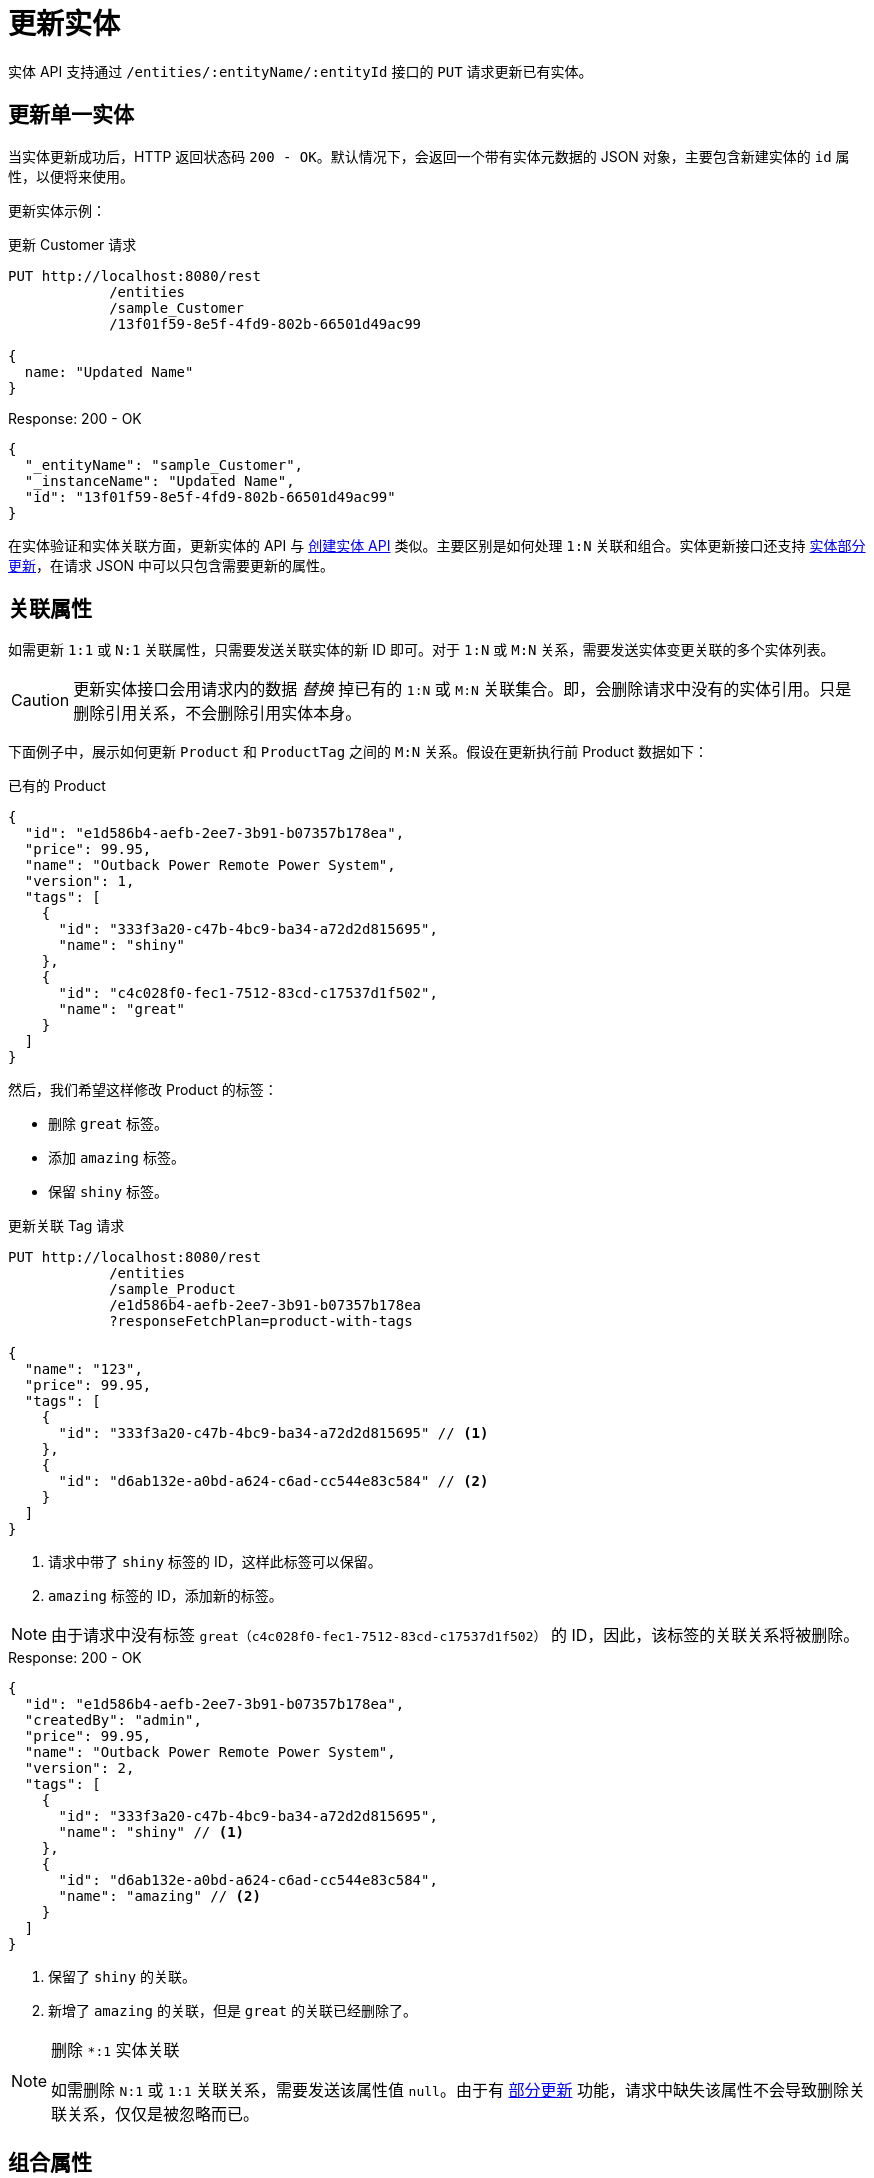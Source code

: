 = 更新实体

实体 API 支持通过 `/entities/:entityName/:entityId` 接口的 `PUT` 请求更新已有实体。

[[update-entity]]
== 更新单一实体

当实体更新成功后，HTTP 返回状态码 `200 - OK`。默认情况下，会返回一个带有实体元数据的 JSON 对象，主要包含新建实体的 `id` 属性，以便将来使用。

更新实体示例：

[source, http request]
.更新 Customer 请求
----
PUT http://localhost:8080/rest
            /entities
            /sample_Customer
            /13f01f59-8e5f-4fd9-802b-66501d49ac99

{
  name: "Updated Name"
}
----

[source, json]
.Response: 200 - OK
----
{
  "_entityName": "sample_Customer",
  "_instanceName": "Updated Name",
  "id": "13f01f59-8e5f-4fd9-802b-66501d49ac99"
}
----

在实体验证和实体关联方面，更新实体的 API 与 xref:entities-api/create-entities.adoc[创建实体 API] 类似。主要区别是如何处理 `1:N` 关联和组合。实体更新接口还支持 <<partial-updates,实体部分更新>>，在请求 JSON 中可以只包含需要更新的属性。


[[association-attributes]]
== 关联属性

如需更新 `1:1` 或 `N:1` 关联属性，只需要发送关联实体的新 ID 即可。对于 `1:N` 或 `M:N` 关系，需要发送实体变更关联的多个实体列表。

CAUTION: 更新实体接口会用请求内的数据 _替换_ 掉已有的 `1:N` 或 `M:N` 关联集合。即，会删除请求中没有的实体引用。只是删除引用关系，不会删除引用实体本身。

下面例子中，展示如何更新 `Product` 和 `ProductTag` 之间的 `M:N` 关系。假设在更新执行前 Product 数据如下：

[source, json]
.已有的 Product
----
{
  "id": "e1d586b4-aefb-2ee7-3b91-b07357b178ea",
  "price": 99.95,
  "name": "Outback Power Remote Power System",
  "version": 1,
  "tags": [
    {
      "id": "333f3a20-c47b-4bc9-ba34-a72d2d815695",
      "name": "shiny"
    },
    {
      "id": "c4c028f0-fec1-7512-83cd-c17537d1f502",
      "name": "great"
    }
  ]
}
----

然后，我们希望这样修改 Product 的标签：

* 删除 `great` 标签。
* 添加 `amazing` 标签。
* 保留 `shiny` 标签。

[source, http request]
.更新关联 Tag 请求
----
PUT http://localhost:8080/rest
            /entities
            /sample_Product
            /e1d586b4-aefb-2ee7-3b91-b07357b178ea
            ?responseFetchPlan=product-with-tags

{
  "name": "123",
  "price": 99.95,
  "tags": [
    {
      "id": "333f3a20-c47b-4bc9-ba34-a72d2d815695" // <1>
    },
    {
      "id": "d6ab132e-a0bd-a624-c6ad-cc544e83c584" // <2>
    }
  ]
}
----
<1> 请求中带了 `shiny` 标签的 ID，这样此标签可以保留。
<2> `amazing` 标签的 ID，添加新的标签。

NOTE: 由于请求中没有标签 `great（c4c028f0-fec1-7512-83cd-c17537d1f502）` 的 ID，因此，该标签的关联关系将被删除。

[source,json]
.Response: 200 - OK
----
{
  "id": "e1d586b4-aefb-2ee7-3b91-b07357b178ea",
  "createdBy": "admin",
  "price": 99.95,
  "name": "Outback Power Remote Power System",
  "version": 2,
  "tags": [
    {
      "id": "333f3a20-c47b-4bc9-ba34-a72d2d815695",
      "name": "shiny" // <1>
    },
    {
      "id": "d6ab132e-a0bd-a624-c6ad-cc544e83c584",
      "name": "amazing" // <2>
    }
  ]
}
----
<1> 保留了 `shiny` 的关联。
<2> 新增了 `amazing` 的关联，但是 `great` 的关联已经删除了。

[NOTE]
.删除 `*:1` 实体关联
====
如需删除 `N:1` 或 `1:1` 关联关系，需要发送该属性值 `null`。由于有 <<partial-updates>> 功能，请求中缺失该属性不会导致删除关联关系，仅仅是被忽略而已。
====

[[composition-attributes]]
== 组合属性

如需更新组合关系属性，可以直接在更新父实体的请求中更新子实体，适用于 `1:1` 和 `1:N` 组合关系。

CAUTION: 更新实体接口会用请求内的数据 _替换_ 已有的组合关系集合。即，会删除请求中没有的实体引用。而且，引用实体本身也会被删除。
[CAUTION]
====
更新实体接口会用请求内的数据 _替换_ 已有的组合关系集合。并且会从数据存储中 _删除_ 请求中没有的子实体。

此外，请确保为组合内的所有子实体传递相同的一组属性。某个实体有而其他实体没有的属性值会在后者中设置为 null。
====

下面示例中，展示如何更新 `Order` 和 `OrderLine` 的 `1:N` 组合关系。假设更新前的 Order 实体如下：

[source, json]
.已有 Order
----
{
  "id": "288a5d75-f06f-d150-9b70-efee1272b96c",
  "date": "2021-03-01",
  "amount": 130.08,
  "lines": [
    {
      "id": "a1cd778b-fe49-4c74-05a0-6fb207dc11bd",  // <1>
      "product": {
        "id": "1860904a-5444-9c3e-9dc1-1d7a26d9ac19",
        "name": "Solar-One HUP Flooded Battery 48V"
      },
      "quantity": 2.0,
      "version": 1
    },
    {
      "id": "55b925e5-9f3a-a725-9eb3-1240f9c1fe95",  // <2>
      "product": {
        "id": "1ed85c7a-89f1-c339-a738-16307ed6003a",
        "name": "Cotek Battery Charger"
      },
      "quantity": 1.0,
      "version": 1
    }
  ],
  "version": 1,
  "customer": {
    "id": "f88597ff-009d-1cf2-4a90-a4fb5b08d835",
    "name": "Randall Bishop"
  }
}
----
<1> 第一个 order line 关联 `Solar-One HUP Flooded Battery 48V` product。
<2> 第二个 order line 关联 `Cotek Battery Charger` product。

然后，我们希望这样修改 order lines：

* 有 `Solar-One HUP Flooded Battery 48V` 产品的 order Line 的 `quantity` 上调至 `3.0`。
* 删除具有 `Cotek Battery Charger` 产品的 order line。
* 添加具有 `Outback Power Remote Power System` 产品的 order line。

[source, http request]
.更新组合请求
----
PUT http://localhost:8080/rest
            /entities
            /sample_Order
            /288a5d75-f06f-d150-9b70-efee1272b96c
            ?responseFetchPlan=product-with-tags

{
  "customer": {
    "id": "f88597ff-009d-1cf2-4a90-a4fb5b08d835"
  },
  "date": "2021-03-01",
  "amount": 249.99,
  "lines": [
    {
      "id": "a1cd778b-fe49-4c74-05a0-6fb207dc11bd", // <1>
      "product": {
        "id": "1860904a-5444-9c3e-9dc1-1d7a26d9ac19",
        "name": "Solar-One HUP Flooded Battery 48V"
      },
      "quantity": 3.0 // <2>
    },
    { // <3>
      "product": {
        "id": "f6884077-19c4-546f-33d4-a788399337f7",
        "name": "Outback Power Remote Power System"
      },
      "quantity": 1.0
    }
  ]
}
----
<1> 已有 order line 的 ID，用来更新此 order line
<2> `Solar-One HUP Flooded Battery 48V` 产品的数量设置为 `3.0`
<3> 添加新的 order line，有产品 `Outback Power Remote Power System`

NOTE: 当更新子实体时，例如上面示例中的 order line，需要添加已有 order line 的 id，Jmix 才能识别是需要更新。否则，将作为新建子实体处理。

更新请求的返回符合我们的要求：

[source,json]
.Response: 200 - OK
----
{
  "id": "288a5d75-f06f-d150-9b70-efee1272b96c",
  "date": "2021-03-01",
  "amount": 249.99,
  "lines": [
    {
      "id": "d0fdfaa8-7d65-5e25-49c2-d34fc41c0e55",
      "product": {
        "id": "1860904a-5444-9c3e-9dc1-1d7a26d9ac19",
        "name": "Solar-One HUP Flooded Battery 48V"
      },
      "quantity": 3.0, // <1>
      "version": 2 // <2>
    },
    {
      "id": "96722466-5164-a48c-b7f6-8d4c1bd605dd",
      "product": {
        "id": "f6884077-19c4-546f-33d4-a788399337f7",
        "name": "Outback Power Remote Power System" // <3>
      },
      "quantity": 1.0
    }
  ],
  "version": 2,
  "customer": {
    "id": "f88597ff-009d-1cf2-4a90-a4fb5b08d835",
    "name": "Randall Bishop 3"
  }
}
----
<1> `quantity` 属性已经更新。
<2> `version` 也增加了，表示数据有更新。
<3> order 中增加了 `Outback Power Remote Power System` 的 order line。

[[security-constraints-for-associations]]
== 关联/组合的安全约束

从上面的内容我们可以知道，实体更新接口会用请求中的数据 _替换_ 掉已有的关联/组合实体集合。并且会删除请求中没有的实体关联关系。还有，甚至还有可能会 _删除_ 实体本身。

这样的话，我们看看在启用 Jmix 行级数据安全机制的情况下，会有什么问题：

假设你加载 `Order` 实例及其内部的 `OrderLine` 实例集合。

有一些安全约束，导致某些 `OrderLine` 实例被过滤掉，因此你无法加载这些关联的实体，也不知道它们的存在。假设 `line5` 没有被加载，但是却存在于数据库。如果此时，你更新了 Order 实体，并删除 order line 中的 `line2`，那么会有两种结果：

* 如果安全约束从加载实体后没有变化，那么框架会恢复集合中过滤掉的 `line5`，只删除 `line2`，这个是正确的行为。
* 如果约束变化了，此时你能看到 `line5`，那么框架就无法正确恢复集合中的元素，结果就是 `line2` 和 `line5` 都被删除。

因此，想避免可能引起的数据丢失，需要在表示实体的 JSON 中发送一个特殊的系统属性。该属性称为 `__securityToken`，如果 `jmix.core.entitySerializationTokenRequired` 系统参数设置为 `true`，则返回结果 JSON 中会自动包含该属性。

如果在加载实体的返回体中收到了 `__securityToken` 属性，可以将该属性值与更新实体请求一并发送。下面是包含安全 token 的请求 JSON：

[source, json]
.带有安全 token 的请求
----
{
  "id": "fa430b56-ceb2-150f-6a85-12c691908bd1",
  "lines": [
    {
      "id": "82e6e6d2-be97-c81c-c58d-5e2760ae095a",
      "description": "Item 1"
    },
    {
      "id": "988a8cb5-d61a-e493-c401-f717dd9a2d66",
      "description": "Item 2"
    }
  ],
  "__securityToken": "0NXc6bQh+vZuXE4Fsk4mJX4QnhS3lOBfxzUniltchpxPfi1rZ5htEmekfV60sbEuWUykbDoY+rCxdhzORaYQNQ==" // <1>
}
----
<1> 安全 token 的值是之前使用实体加载 API 获取的。

`__securityToken` 属性包含被过滤实体的加密 id，因此框架总是可以通过这些信息恢复实体集合，无需考虑安全约束的变化。

[[partial-updates]]
== 部分更新

可以只发送需要修改的属性。此时实体的其他属性将保持不变。

下面的示例中，可以只传入 `Order` 实体修改的 `date` 属性，尽管 Order 实体还包含其他属性，例如，`customer`、`amount`、`lines`。

[source, http request]
.Order 部分更新请求
----
PUT http://localhost:8080
         /entities
         /sample_Order
         /5a8adc2f-f4ef-17a9-9f97-1e715b3ade3d

{
  "date": "2020-12-06"
}
----


[source, json]
.Response: 200 - OK
----
{
  "id": "5a8adc2f-f4ef-17a9-9f97-1e715b3ade3d",
  "date": "2020-12-06", //<1>
  "amount": 130.08, //<2>
  "version": 2 //<3>
}
----
<1> `date` 属性更新为新的时间。
<2> 实体的其他属性保持不变。
<3> Order 的 `version` 属性增加了，表示实体已更新。


[[bulk-update]]
== 批量更新

实体更新 API 还支持在一个请求中更新多个实体。只需在 JSON 请求体中包含每个实体的 JSON 对象即可。

[source, http request]
.批量更新请求
----
PUT http://localhost:8080/rest
            /entities
            /sample_Customer

[
  {
    "name": "Randall Bishop 2"
  },
  {
    "name": "Sarah Doogle 2"
  }
]
----

[source, json]
.Response: 200 - OK
----
[
  {
    "_entityName": "sample_Customer",
    "_instanceName": "Randall Bishop 2",
    "id": "833a610b-bc2c-2f44-c67a-2cf8b25f3291"
  },
  {
    "_entityName": "sample_Customer",
    "_instanceName": "Sarah Doogle 2",
    "id": "c8ab5ae2-7f8f-bc68-fb58-6cfcf7b1d235"
  }
]
----

如果违反了任何实体验证约束，则所有实体都不会更新并返回错误消息。参阅 xref:entities-api/create-entities.adoc#entity-validation[实体验证] 了解详情。


////
NOTE: All entities of the Bulk API are processed as part of one database transaction. This means if there is a validation violation in at least one of the entities, none of the entities will be created at all.
////

